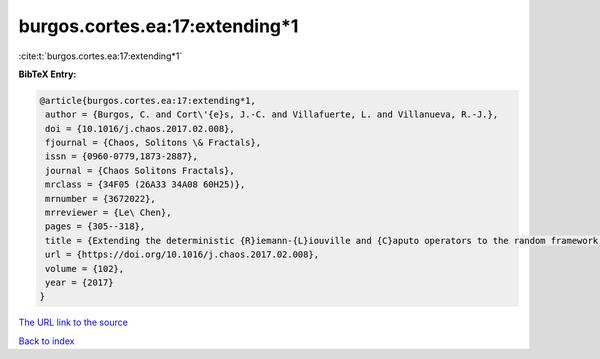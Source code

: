 burgos.cortes.ea:17:extending*1
===============================

:cite:t:`burgos.cortes.ea:17:extending*1`

**BibTeX Entry:**

.. code-block:: bibtex

   @article{burgos.cortes.ea:17:extending*1,
    author = {Burgos, C. and Cort\'{e}s, J.-C. and Villafuerte, L. and Villanueva, R.-J.},
    doi = {10.1016/j.chaos.2017.02.008},
    fjournal = {Chaos, Solitons \& Fractals},
    issn = {0960-0779,1873-2887},
    journal = {Chaos Solitons Fractals},
    mrclass = {34F05 (26A33 34A08 60H25)},
    mrnumber = {3672022},
    mrreviewer = {Le\ Chen},
    pages = {305--318},
    title = {Extending the deterministic {R}iemann-{L}iouville and {C}aputo operators to the random framework: a mean square approach with applications to solve random fractional differential equations},
    url = {https://doi.org/10.1016/j.chaos.2017.02.008},
    volume = {102},
    year = {2017}
   }
`The URL link to the source <ttps://doi.org/10.1016/j.chaos.2017.02.008}>`_


`Back to index <../By-Cite-Keys.html>`_
